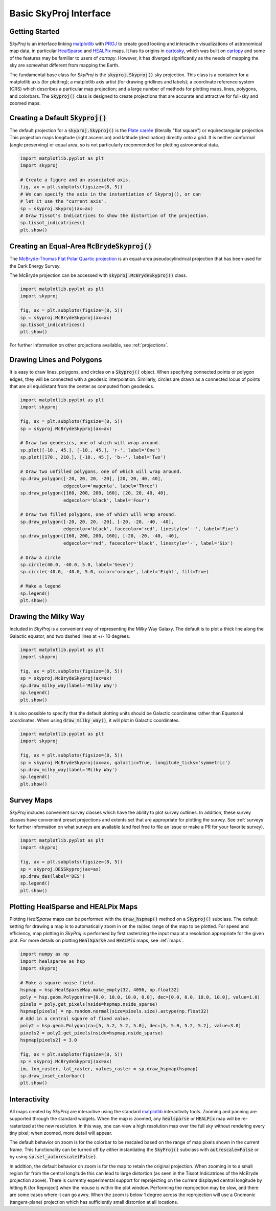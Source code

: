 .. _basic-interface:
.. role:: python(code)
   :language: python

Basic SkyProj Interface
=======================

Getting Started
---------------

`SkyProj` is an interface linking `matplotlib <https://matplotlib.org/>`_ with `PROJ <https://proj.org/>`_ to create good looking and interactive visualizations of astronomical map data, in particular `HealSparse <https://healsparse.readthedocs.io/en/latest/>`_ and `HEALPix <https://healpix.jpl.nasa.gov/>`_ maps.
It has its origins in `cartosky <https://github.com/kadrlica/cartosky>`_, which was built on `cartopy <https://scitools.org.uk/cartopy/docs/latest/>`_ and some of the features may be familiar to users of `cartopy`.
However, it has diverged significantly as the needs of mapping the sky are somewhat different from mapping the Earth.

The fundamental base class for `SkyProj` is the :code:`skyproj.Skyproj()` sky projection.
This class is a container for a matplotlib axis (for plotting); a matplotlib axis artist (for drawing gridlines and labels); a coordinate reference system (CRS) which describes a particular map projection; and a large number of methods for plotting maps, lines, polygons, and colorbars.
The :code:`Skyproj()` class is designed to create projections that are accurate and attractive for full-sky and zoomed maps.

Creating a Default :code:`Skyproj()`
------------------------------------

The default projection for a :code:`skyproj.Skyproj()` is the `Plate carrée <https://en.wikipedia.org/wiki/Equirectangular_projection>`_ (literally "flat square") or equirectangular projection.
This projection maps longitude (right ascension) and latitude (declination) directly onto a grid.
It is neither conformal (angle preserving) or equal area, so is not particularly recommended for plotting astronomical data.

.. code-block :: python

    import matplotlib.pyplot as plt
    import skyproj

    # Create a figure and an associated axis.
    fig, ax = plt.subplots(figsize=(8, 5))
    # We can specify the axis in the instantiation of Skyproj(), or can
    # let it use the "current axis".
    sp = skyproj.Skyproj(ax=ax)
    # Draw Tissot's Indicatrices to show the distortion of the projection.
    sp.tissot_indicatrices()
    plt.show()

.. image:: images/Skyproj_with_indicatrices.png
   :width: 600
   :alt: Default cylindrical Skyproj with Tissot's indicatrices.

Creating an Equal-Area :code:`McBrydeSkyproj()`
-----------------------------------------------

The `McBryde-Thomas Flat Polar Quartic projection <https://proj.org/operations/projections/mbtfpq.html>`_ is an equal-area pseudocylindrical projection that has been used for the Dark Energy Survey.

The McBryde projection can be accessed with :code:`skyproj.McBrydeSkyproj()` class.

.. code-block :: python

    import matplotlib.pyplot as plt
    import skyproj

    fig, ax = plt.subplots(figsize=(8, 5))
    sp = skyproj.McBrydeSkyproj(ax=ax)
    sp.tissot_indicatrices()
    plt.show()

.. image:: images/McBrydeSkyproj_with_indicatrices.png
   :width: 600
   :alt: McBrydeSkyproj with Tissot's indicatrices.

For further information on other projections available, see :ref:`projections`.


Drawing Lines and Polygons
--------------------------

It is easy to draw lines, polygons, and circles on a :code:`Skyproj()` object.
When specifying connected points or polygon edges, they will be connected with a geodesic interpolation.
Similarly, circles are drawn as a connected locus of points that are all equidistant from the center as computed from geodesics.

.. code-block :: python

    import matplotlib.pyplot as plt
    import skyproj

    fig, ax = plt.subplots(figsize=(8, 5))
    sp = skyproj.McBrydeSkyproj(ax=ax)

    # Draw two geodesics, one of which will wrap around.
    sp.plot([-10., 45.], [-10., 45.], 'r-', label='One')
    sp.plot([170., 210.], [-10., 45.], 'b--', label='Two')

    # Draw two unfilled polygons, one of which will wrap around.
    sp.draw_polygon([-20, 20, 20, -20], [20, 20, 40, 40],
                    edgecolor='magenta', label='Three')
    sp.draw_polygon([160, 200, 200, 160], [20, 20, 40, 40],
                    edgecolor='black', label='Four')

    # Draw two filled polygons, one of which will wrap around.
    sp.draw_polygon([-20, 20, 20, -20], [-20, -20, -40, -40],
                    edgecolor='black', facecolor='red', linestyle='--', label='Five')
    sp.draw_polygon([160, 200, 200, 160], [-20, -20, -40, -40],
                    edgecolor='red', facecolor='black', linestyle='-', label='Six')

    # Draw a circle
    sp.circle(40.0, -40.0, 5.0, label='Seven')
    sp.circle(-40.0, -40.0, 5.0, color='orange', label='Eight', fill=True)

    # Make a legend
    sp.legend()
    plt.show()

.. image:: images/lines_and_polygons_0.0.png
   :width: 600
   :alt: McBrydeSkyproj with lines and polygons.


Drawing the Milky Way
---------------------

Included in `SkyProj` is a convenient way of representing the Milky Way Galaxy.
The default is to plot a thick line along the Galactic equator, and two dashed lines at +/- 10 degrees.

.. code-block :: python

    import matplotlib.pyplot as plt
    import skyproj

    fig, ax = plt.subplots(figsize=(8, 5))
    sp = skyproj.McBrydeSkyproj(ax=ax)
    sp.draw_milky_way(label='Milky Way')
    sp.legend()
    plt.show()

.. image:: images/milky_way.png
   :width: 600
   :alt: McBrydeSkyproj with Milky Way.


It is also possible to specify that the default plotting units should be Galactic coordinates rather than Equatorial coordinates.
When using :code:`draw_milky_way()`, it will plot in Galactic coordinates.

.. code-block :: python

    import matplotlib.pyplot as plt
    import skyproj

    fig, ax = plt.subplots(figsize=(8, 5))
    sp = skyproj.McBrydeSkyproj(ax=ax, galactic=True, longitude_ticks='symmetric')
    sp.draw_milky_way(label='Milky Way')
    sp.legend()
    plt.show()

.. image:: images/milky_way_galactic.png
   :width: 600
   :alt: McBrydeSkyproj in Galactic coordinates with Milky Way.


Survey Maps
-----------

`SkyProj` includes convenient survey classes which have the ability to plot survey outlines.
In addition, these survey classes have convenient preset projections and extents set that are appropriate for plotting the survey.
See :ref:`surveys` for further information on what surveys are available (and feel free to file an issue or make a PR for your favorite survey).

.. code-block :: python

    import matplotlib.pyplot as plt
    import skyproj

    fig, ax = plt.subplots(figsize=(8, 5))
    sp = skyproj.DESSkyproj(ax=ax)
    sp.draw_des(label='DES')
    sp.legend()
    plt.show()

.. image:: images/DES_survey.png
   :width: 600
   :alt: DESSkyproj with DES survey outline.


Plotting HealSparse and HEALPix Maps
------------------------------------

Plotting `HealSparse` maps can be performed with the :code:`draw_hspmap()` method on a :code:`Skyproj()` subclass.
The default setting for drawing a map is to automatically zoom in on the ra/dec range of the map to be plotted.
For speed and efficiency, map plotting in `SkyProj` is performed by first rasterizing the input map at a resolution appropriate for the given plot.
For more details on plotting :code:`HealSparse` and :code:`HEALPix` maps, see :ref:`maps`.

.. code-block :: python

    import numpy as np
    import healsparse as hsp
    import skyproj

    # Make a square noise field.
    hspmap = hsp.HealSparseMap.make_empty(32, 4096, np.float32)
    poly = hsp.geom.Polygon(ra=[0.0, 10.0, 10.0, 0.0], dec=[0.0, 0.0, 10.0, 10.0], value=1.0)
    pixels = poly.get_pixels(nside=hspmap.nside_sparse)
    hspmap[pixels] = np.random.normal(size=pixels.size).astype(np.float32)
    # Add in a central square of fixed value.
    poly2 = hsp.geom.Polygon(ra=[5, 5.2, 5.2, 5.0], dec=[5, 5.0, 5.2, 5.2], value=3.0)
    pixels2 = poly2.get_pixels(nside=hspmap.nside_sparse)
    hspmap[pixels2] = 3.0

    fig, ax = plt.subplots(figsize=(8, 5))
    sp = skyproj.McBrydeSkyproj(ax=ax)
    im, lon_raster, lat_raster, values_raster = sp.draw_hspmap(hspmap)
    sp.draw_inset_colorbar()
    plt.show()

.. image:: images/healsparse_one.png
   :width: 600
   :alt: HealSparse map with inset colorbar.


Interactivity
-------------

All maps created by `SkyProj` are interactive using the standard `matplotlib <https://matplotlib.org/>`_ interactivity tools.
Zooming and panning are supported through the standard widgets.
When the map is zoomed, any :code:`healsparse` or :code:`HEALPix` map will be re-rasterized at the new resolution.
In this way, one can view a high resolution map over the full sky without rendering every tiny pixel; when zoomed, more detail will appear.

The default behavior on zoom is for the colorbar to be rescaled based on the range of map pixels shown in the current frame.
This functionality can be turned off by either instantiating the :code:`SkyProj()` subclass with :code:`autrescale=False` or by using :code:`sp.set_autorescale(False)`.

In addition, the default behavior on zoom is for the map to retain the original projection.
When zooming in to a small region far from the central longitude this can lead to large distortion (as seen in the Tissot Indicatrices of the McBryde projection above).
There is currently experimental support for reprojecting on the current displayed central longitude by hitting :code:`R` (for Reproject) when the mouse is within the plot window.
Performing the reprojection may be slow, and there are some cases where it can go awry.
When the zoom is below 1 degree across the reprojection will use a Gnomonic (tangent-plane) projection which has sufficiently small distortion at all locations.

